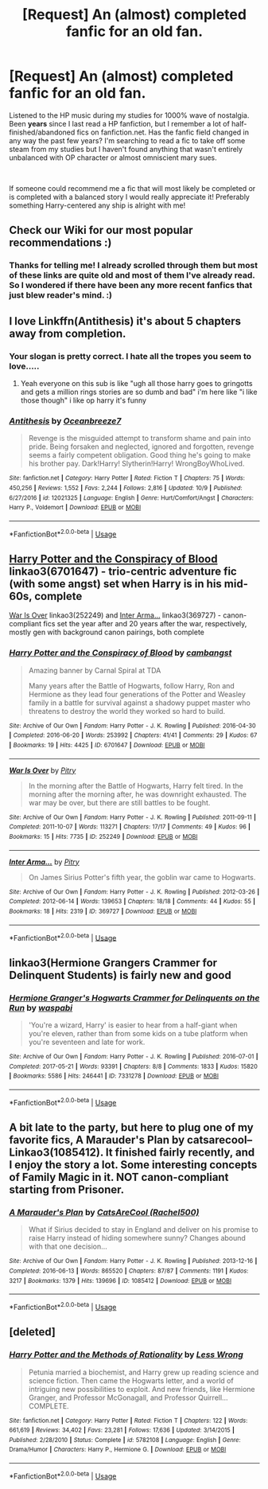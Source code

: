 #+TITLE: [Request] An (almost) completed fanfic for an old fan.

* [Request] An (almost) completed fanfic for an old fan.
:PROPERTIES:
:Author: SapphireTeaCup
:Score: 8
:DateUnix: 1539852429.0
:DateShort: 2018-Oct-18
:FlairText: Request
:END:
Listened to the HP music during my studies for 1000% wave of nostalgia. Been *years* since I last read a HP fanfiction, but I remember a lot of half-finished/abandoned fics on fanfiction.net. Has the fanfic field changed in any way the past few years? I'm searching to read a fic to take off some steam from my studies but I haven't found anything that wasn't entirely unbalanced with OP character or almost omniscient mary sues.

​

If someone could recommend me a fic that will most likely be completed or is completed with a balanced story I would really appreciate it! Preferably something Harry-centered any ship is alright with me!


** Check our Wiki for our most popular recommendations :)
:PROPERTIES:
:Author: FloreatCastellum
:Score: 3
:DateUnix: 1539852961.0
:DateShort: 2018-Oct-18
:END:

*** Thanks for telling me! I already scrolled through them but most of these links are quite old and most of them I've already read. So I wondered if there have been any more recent fanfics that just blew reader's mind. :)
:PROPERTIES:
:Author: SapphireTeaCup
:Score: 3
:DateUnix: 1539853221.0
:DateShort: 2018-Oct-18
:END:


** I love Linkffn(Antithesis) it's about 5 chapters away from completion.
:PROPERTIES:
:Author: mychllr
:Score: 4
:DateUnix: 1539853697.0
:DateShort: 2018-Oct-18
:END:

*** Your slogan is pretty correct. I hate all the tropes you seem to love.....
:PROPERTIES:
:Author: Dutch-Destiny
:Score: 3
:DateUnix: 1539865643.0
:DateShort: 2018-Oct-18
:END:

**** Yeah everyone on this sub is like "ugh all those harry goes to gringotts and gets a million rings stories are so dumb and bad" i'm here like "i like those though" i like op harry it's funny
:PROPERTIES:
:Author: mychllr
:Score: 1
:DateUnix: 1539897595.0
:DateShort: 2018-Oct-19
:END:


*** [[https://www.fanfiction.net/s/12021325/1/][*/Antithesis/*]] by [[https://www.fanfiction.net/u/2317158/Oceanbreeze7][/Oceanbreeze7/]]

#+begin_quote
  Revenge is the misguided attempt to transform shame and pain into pride. Being forsaken and neglected, ignored and forgotten, revenge seems a fairly competent obligation. Good thing he's going to make his brother pay. Dark!Harry! Slytherin!Harry! WrongBoyWhoLived.
#+end_quote

^{/Site/:} ^{fanfiction.net} ^{*|*} ^{/Category/:} ^{Harry} ^{Potter} ^{*|*} ^{/Rated/:} ^{Fiction} ^{T} ^{*|*} ^{/Chapters/:} ^{75} ^{*|*} ^{/Words/:} ^{450,256} ^{*|*} ^{/Reviews/:} ^{1,552} ^{*|*} ^{/Favs/:} ^{2,244} ^{*|*} ^{/Follows/:} ^{2,816} ^{*|*} ^{/Updated/:} ^{10/9} ^{*|*} ^{/Published/:} ^{6/27/2016} ^{*|*} ^{/id/:} ^{12021325} ^{*|*} ^{/Language/:} ^{English} ^{*|*} ^{/Genre/:} ^{Hurt/Comfort/Angst} ^{*|*} ^{/Characters/:} ^{Harry} ^{P.,} ^{Voldemort} ^{*|*} ^{/Download/:} ^{[[http://www.ff2ebook.com/old/ffn-bot/index.php?id=12021325&source=ff&filetype=epub][EPUB]]} ^{or} ^{[[http://www.ff2ebook.com/old/ffn-bot/index.php?id=12021325&source=ff&filetype=mobi][MOBI]]}

--------------

*FanfictionBot*^{2.0.0-beta} | [[https://github.com/tusing/reddit-ffn-bot/wiki/Usage][Usage]]
:PROPERTIES:
:Author: FanfictionBot
:Score: 1
:DateUnix: 1539853766.0
:DateShort: 2018-Oct-18
:END:


** [[https://archiveofourown.org/works/6701647][Harry Potter and the Conspiracy of Blood]] linkao3(6701647) - trio-centric adventure fic (with some angst) set when Harry is in his mid-60s, complete

[[https://archiveofourown.org/works/252249][War Is Over]] linkao3(252249) and [[https://archiveofourown.org/works/369727][Inter Arma...]] linkao3(369727) - canon-compliant fics set the year after and 20 years after the war, respectively, mostly gen with background canon pairings, both complete
:PROPERTIES:
:Author: siderumincaelo
:Score: 1
:DateUnix: 1539874290.0
:DateShort: 2018-Oct-18
:END:

*** [[https://archiveofourown.org/works/6701647][*/Harry Potter and the Conspiracy of Blood/*]] by [[https://www.archiveofourown.org/users/cambangst/pseuds/cambangst][/cambangst/]]

#+begin_quote
  Amazing banner by Carnal Spiral at TDA

  Many years after the Battle of Hogwarts, follow Harry, Ron and Hermione as they lead four generations of the Potter and Weasley family in a battle for survival against a shadowy puppet master who threatens to destroy the world they worked so hard to build.
#+end_quote

^{/Site/:} ^{Archive} ^{of} ^{Our} ^{Own} ^{*|*} ^{/Fandom/:} ^{Harry} ^{Potter} ^{-} ^{J.} ^{K.} ^{Rowling} ^{*|*} ^{/Published/:} ^{2016-04-30} ^{*|*} ^{/Completed/:} ^{2016-06-20} ^{*|*} ^{/Words/:} ^{253992} ^{*|*} ^{/Chapters/:} ^{41/41} ^{*|*} ^{/Comments/:} ^{29} ^{*|*} ^{/Kudos/:} ^{67} ^{*|*} ^{/Bookmarks/:} ^{19} ^{*|*} ^{/Hits/:} ^{4425} ^{*|*} ^{/ID/:} ^{6701647} ^{*|*} ^{/Download/:} ^{[[https://archiveofourown.org/downloads/ca/cambangst/6701647/Harry%20Potter%20and%20the%20Conspiracy.epub?updated_at=1466472573][EPUB]]} ^{or} ^{[[https://archiveofourown.org/downloads/ca/cambangst/6701647/Harry%20Potter%20and%20the%20Conspiracy.mobi?updated_at=1466472573][MOBI]]}

--------------

[[https://archiveofourown.org/works/252249][*/War Is Over/*]] by [[https://www.archiveofourown.org/users/Pitry/pseuds/Pitry][/Pitry/]]

#+begin_quote
  In the morning after the Battle of Hogwarts, Harry felt tired. In the morning after the morning after, he was downright exhausted. The war may be over, but there are still battles to be fought.
#+end_quote

^{/Site/:} ^{Archive} ^{of} ^{Our} ^{Own} ^{*|*} ^{/Fandom/:} ^{Harry} ^{Potter} ^{-} ^{J.} ^{K.} ^{Rowling} ^{*|*} ^{/Published/:} ^{2011-09-11} ^{*|*} ^{/Completed/:} ^{2011-10-07} ^{*|*} ^{/Words/:} ^{113271} ^{*|*} ^{/Chapters/:} ^{17/17} ^{*|*} ^{/Comments/:} ^{49} ^{*|*} ^{/Kudos/:} ^{96} ^{*|*} ^{/Bookmarks/:} ^{15} ^{*|*} ^{/Hits/:} ^{7735} ^{*|*} ^{/ID/:} ^{252249} ^{*|*} ^{/Download/:} ^{[[https://archiveofourown.org/downloads/Pi/Pitry/252249/War%20Is%20Over.epub?updated_at=1387617034][EPUB]]} ^{or} ^{[[https://archiveofourown.org/downloads/Pi/Pitry/252249/War%20Is%20Over.mobi?updated_at=1387617034][MOBI]]}

--------------

[[https://archiveofourown.org/works/369727][*/Inter Arma.../*]] by [[https://www.archiveofourown.org/users/Pitry/pseuds/Pitry][/Pitry/]]

#+begin_quote
  On James Sirius Potter's fifth year, the goblin war came to Hogwarts.
#+end_quote

^{/Site/:} ^{Archive} ^{of} ^{Our} ^{Own} ^{*|*} ^{/Fandom/:} ^{Harry} ^{Potter} ^{-} ^{J.} ^{K.} ^{Rowling} ^{*|*} ^{/Published/:} ^{2012-03-26} ^{*|*} ^{/Completed/:} ^{2012-06-14} ^{*|*} ^{/Words/:} ^{139653} ^{*|*} ^{/Chapters/:} ^{18/18} ^{*|*} ^{/Comments/:} ^{44} ^{*|*} ^{/Kudos/:} ^{55} ^{*|*} ^{/Bookmarks/:} ^{18} ^{*|*} ^{/Hits/:} ^{2319} ^{*|*} ^{/ID/:} ^{369727} ^{*|*} ^{/Download/:} ^{[[https://archiveofourown.org/downloads/Pi/Pitry/369727/Inter%20Arma.epub?updated_at=1387465949][EPUB]]} ^{or} ^{[[https://archiveofourown.org/downloads/Pi/Pitry/369727/Inter%20Arma.mobi?updated_at=1387465949][MOBI]]}

--------------

*FanfictionBot*^{2.0.0-beta} | [[https://github.com/tusing/reddit-ffn-bot/wiki/Usage][Usage]]
:PROPERTIES:
:Author: FanfictionBot
:Score: 1
:DateUnix: 1539874303.0
:DateShort: 2018-Oct-18
:END:


** linkao3(Hermione Grangers Crammer for Delinquent Students) is fairly new and good
:PROPERTIES:
:Author: natus92
:Score: 1
:DateUnix: 1539881499.0
:DateShort: 2018-Oct-18
:END:

*** [[https://archiveofourown.org/works/7331278][*/Hermione Granger's Hogwarts Crammer for Delinquents on the Run/*]] by [[https://www.archiveofourown.org/users/waspabi/pseuds/waspabi][/waspabi/]]

#+begin_quote
  'You're a wizard, Harry' is easier to hear from a half-giant when you're eleven, rather than from some kids on a tube platform when you're seventeen and late for work.
#+end_quote

^{/Site/:} ^{Archive} ^{of} ^{Our} ^{Own} ^{*|*} ^{/Fandom/:} ^{Harry} ^{Potter} ^{-} ^{J.} ^{K.} ^{Rowling} ^{*|*} ^{/Published/:} ^{2016-07-01} ^{*|*} ^{/Completed/:} ^{2017-05-21} ^{*|*} ^{/Words/:} ^{93391} ^{*|*} ^{/Chapters/:} ^{8/8} ^{*|*} ^{/Comments/:} ^{1833} ^{*|*} ^{/Kudos/:} ^{15820} ^{*|*} ^{/Bookmarks/:} ^{5586} ^{*|*} ^{/Hits/:} ^{246441} ^{*|*} ^{/ID/:} ^{7331278} ^{*|*} ^{/Download/:} ^{[[https://archiveofourown.org/downloads/wa/waspabi/7331278/Hermione%20Grangers%20Hogwarts.epub?updated_at=1537895217][EPUB]]} ^{or} ^{[[https://archiveofourown.org/downloads/wa/waspabi/7331278/Hermione%20Grangers%20Hogwarts.mobi?updated_at=1537895217][MOBI]]}

--------------

*FanfictionBot*^{2.0.0-beta} | [[https://github.com/tusing/reddit-ffn-bot/wiki/Usage][Usage]]
:PROPERTIES:
:Author: FanfictionBot
:Score: 1
:DateUnix: 1539881508.0
:DateShort: 2018-Oct-18
:END:


** A bit late to the party, but here to plug one of my favorite fics, A Marauder's Plan by catsarecool-- Linkao3(1085412). It finished fairly recently, and I enjoy the story a lot. Some interesting concepts of Family Magic in it. NOT canon-compliant starting from Prisoner.
:PROPERTIES:
:Author: Cat1832
:Score: 1
:DateUnix: 1540125971.0
:DateShort: 2018-Oct-21
:END:

*** [[https://archiveofourown.org/works/1085412][*/A Marauder's Plan/*]] by [[https://www.archiveofourown.org/users/Rachel500/pseuds/CatsAreCool][/CatsAreCool (Rachel500)/]]

#+begin_quote
  What if Sirius decided to stay in England and deliver on his promise to raise Harry instead of hiding somewhere sunny? Changes abound with that one decision...
#+end_quote

^{/Site/:} ^{Archive} ^{of} ^{Our} ^{Own} ^{*|*} ^{/Fandom/:} ^{Harry} ^{Potter} ^{-} ^{J.} ^{K.} ^{Rowling} ^{*|*} ^{/Published/:} ^{2013-12-16} ^{*|*} ^{/Completed/:} ^{2016-06-13} ^{*|*} ^{/Words/:} ^{865520} ^{*|*} ^{/Chapters/:} ^{87/87} ^{*|*} ^{/Comments/:} ^{1191} ^{*|*} ^{/Kudos/:} ^{3217} ^{*|*} ^{/Bookmarks/:} ^{1379} ^{*|*} ^{/Hits/:} ^{139696} ^{*|*} ^{/ID/:} ^{1085412} ^{*|*} ^{/Download/:} ^{[[https://archiveofourown.org/downloads/Ca/CatsAreCool/1085412/A%20Marauders%20Plan.epub?updated_at=1538370388][EPUB]]} ^{or} ^{[[https://archiveofourown.org/downloads/Ca/CatsAreCool/1085412/A%20Marauders%20Plan.mobi?updated_at=1538370388][MOBI]]}

--------------

*FanfictionBot*^{2.0.0-beta} | [[https://github.com/tusing/reddit-ffn-bot/wiki/Usage][Usage]]
:PROPERTIES:
:Author: FanfictionBot
:Score: 1
:DateUnix: 1540125992.0
:DateShort: 2018-Oct-21
:END:


** [deleted]
:PROPERTIES:
:Score: -1
:DateUnix: 1539889791.0
:DateShort: 2018-Oct-18
:END:

*** [[https://www.fanfiction.net/s/5782108/1/][*/Harry Potter and the Methods of Rationality/*]] by [[https://www.fanfiction.net/u/2269863/Less-Wrong][/Less Wrong/]]

#+begin_quote
  Petunia married a biochemist, and Harry grew up reading science and science fiction. Then came the Hogwarts letter, and a world of intriguing new possibilities to exploit. And new friends, like Hermione Granger, and Professor McGonagall, and Professor Quirrell... COMPLETE.
#+end_quote

^{/Site/:} ^{fanfiction.net} ^{*|*} ^{/Category/:} ^{Harry} ^{Potter} ^{*|*} ^{/Rated/:} ^{Fiction} ^{T} ^{*|*} ^{/Chapters/:} ^{122} ^{*|*} ^{/Words/:} ^{661,619} ^{*|*} ^{/Reviews/:} ^{34,402} ^{*|*} ^{/Favs/:} ^{23,281} ^{*|*} ^{/Follows/:} ^{17,636} ^{*|*} ^{/Updated/:} ^{3/14/2015} ^{*|*} ^{/Published/:} ^{2/28/2010} ^{*|*} ^{/Status/:} ^{Complete} ^{*|*} ^{/id/:} ^{5782108} ^{*|*} ^{/Language/:} ^{English} ^{*|*} ^{/Genre/:} ^{Drama/Humor} ^{*|*} ^{/Characters/:} ^{Harry} ^{P.,} ^{Hermione} ^{G.} ^{*|*} ^{/Download/:} ^{[[http://www.ff2ebook.com/old/ffn-bot/index.php?id=5782108&source=ff&filetype=epub][EPUB]]} ^{or} ^{[[http://www.ff2ebook.com/old/ffn-bot/index.php?id=5782108&source=ff&filetype=mobi][MOBI]]}

--------------

*FanfictionBot*^{2.0.0-beta} | [[https://github.com/tusing/reddit-ffn-bot/wiki/Usage][Usage]]
:PROPERTIES:
:Author: FanfictionBot
:Score: 1
:DateUnix: 1539889808.0
:DateShort: 2018-Oct-18
:END:
